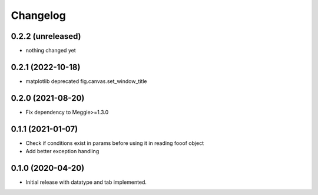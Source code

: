 Changelog
=========

0.2.2 (unreleased)
-----------------

- nothing changed yet

0.2.1 (2022-10-18)
-----------------

- matplotlib deprecated fig.canvas.set_window_title


0.2.0 (2021-08-20)
-----------------

- Fix dependency to Meggie>=1.3.0

0.1.1 (2021-01-07)
-----------------

- Check if conditions exist in params before using it in reading fooof object
- Add better exception handling

0.1.0 (2020-04-20)
-----------------

- Initial release with datatype and tab implemented.
